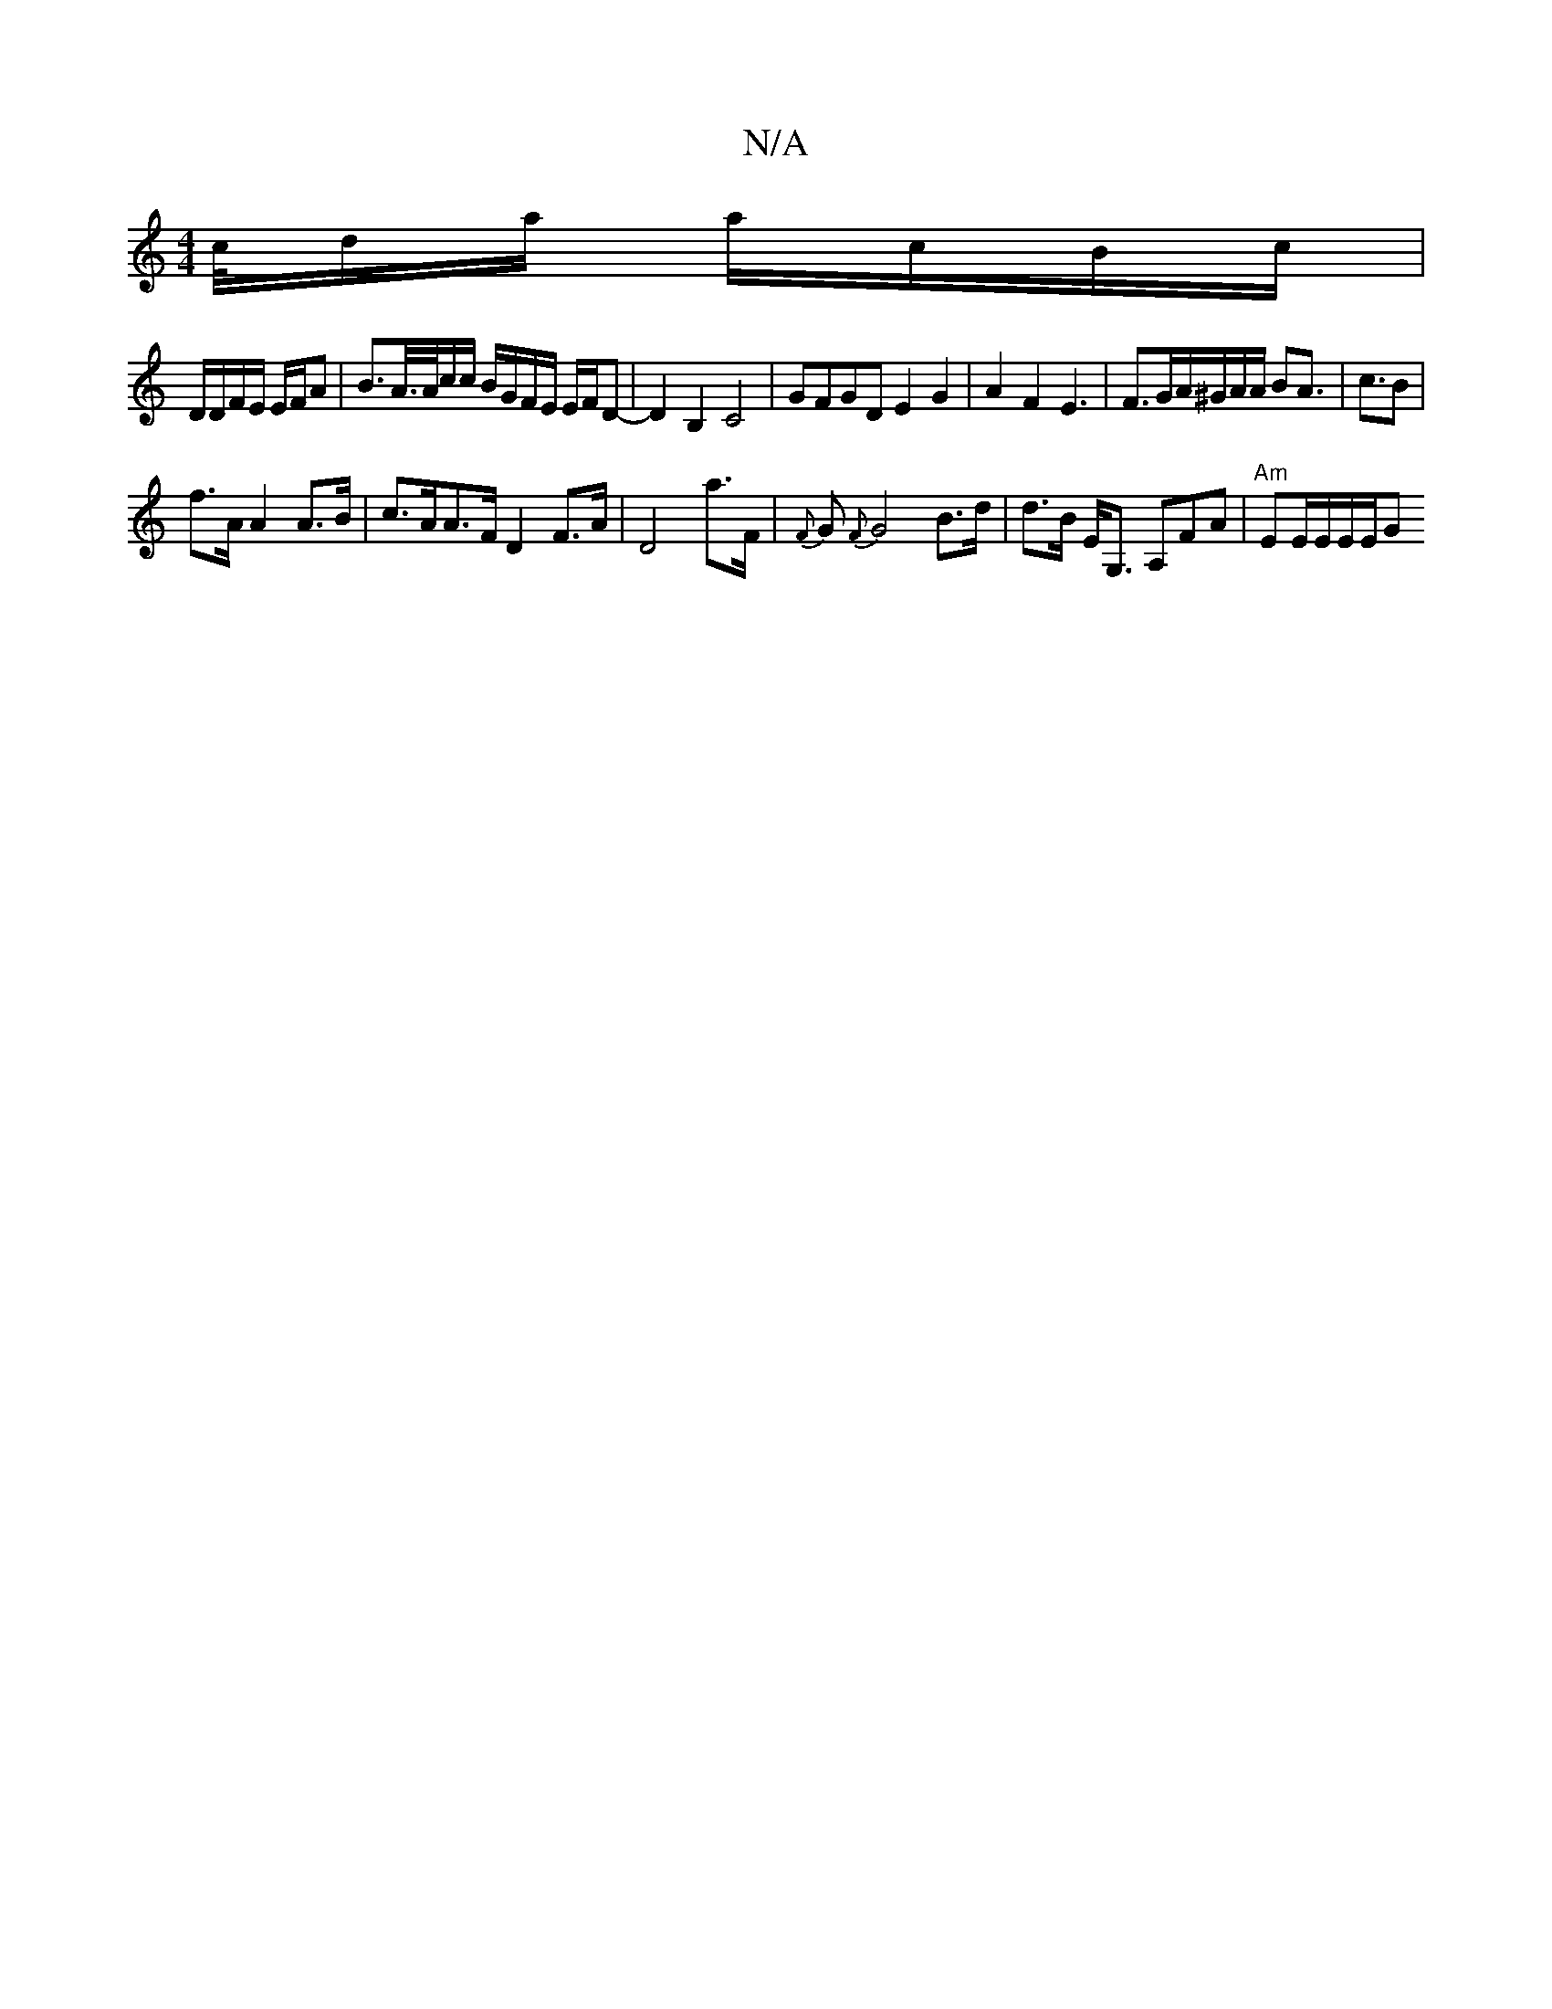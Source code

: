X:1
T:N/A
M:4/4
R:N/A
K:Cmajor
//c//d/a/ a/c/B/c/ |
D/D/F/E/ E/F/A | B>A/>A/c/c/ B/G/F/E/ E/F/D-|D2B,2 C4 | GFGD E2G2 | A2 F2 E3|F>GA/^G/A/A/ BA|>2c3B|
f>A A2 A>B|c>AA>F D2 F>A|D4a>F|{F}G{F}G4 B>d | d>B E<G, A,FA | "Am" EE/E/E/E/G 
